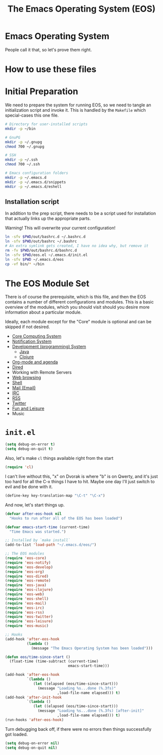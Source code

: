 #+TITLE: The Emacs Operating System (EOS)
#+PROPERTY: header-args:emacs-lisp :tangle yes
#+PROPERTY: header-args:sh :eval no

* Emacs Operating System
People call it that, so let's prove them right.

* How to use these files

* Initial Preparation
We need to prepare the system for running EOS, so we need to tangle an
initialization script and invoke it. This is handled by the =Makefile= which
special-cases this one file.

#+BEGIN_SRC sh :tangle initialize.sh
# Directory for user-installed scripts
mkdir -p ~/bin

# GnuPG
mkdir -p ~/.gnupg
chmod 700 ~/.gnupg

# SSH
mkdir -p ~/.ssh
chmod 700 ~/.ssh

# Emacs configuration folders
mkdir -p ~/.emacs.d
mkdir -p ~/.emacs.d/snippets
mkdir -p ~/.emacs.d/eshell
#+END_SRC

** Installation script
In addition to the prep script, there needs to be a script used for
installation that actually links up the appropriate parts.

Warning! This will overwrite your current configuration!

#+BEGIN_SRC sh :tangle install.sh :eval no
ln -sfv $PWD/out/bashrc.d ~/.bashrc.d
ln -sfv $PWD/out/bashrc ~/.bashrc
# An extra symlink gets created, I have no idea why, but remove it
rm -fv $PWD/out/bashrc.d/bashrc.d
ln -sfv $PWD/eos.el ~/.emacs.d/init.el
ln -sfv $PWD ~/.emacs.d/eos
cp -vf bin/* ~/bin
#+END_SRC

* The EOS Module Set
There is of course the prerequisite, which is this file, and then the EOS
contains a number of different configurations and modules. This is a basic
overview of the modules, which you should visit should you desire more
information about a particular module.

Ideally, each module except for the "Core" module is optional and can be skipped
if not desired.

- [[./eos-core.org][Core Computing System]]
- [[./eos-notify.org][Notification System]]
- [[./eos-develop.org][Development (programming) System]]
  - [[./eos-java.org][Java]]
  - [[./eos-clojure.org][Clojure]]
- [[./eos-org.org][Org-mode and agenda]]
- [[./eos-dired.org][Dired]]
- Working with Remote Servers
- [[./eos-web.org][Web browsing]]
- [[./eos-shell.org][Shell]]
- [[./eos-mail.org][Mail (Email)]]
- [[./eos-irc.org][IRC]]
- [[./eos-rss.org][RSS]]
- [[./eos-twitter.org][Twitter]]
- [[./eos-leisure.org][Fun and Leisure]]
- Music

* =init.el=

#+BEGIN_SRC emacs-lisp
(setq debug-on-error t)
(setq debug-on-quit t)
#+END_SRC

Also, let's make =cl= things available right from the start

#+BEGIN_SRC emacs-lisp
(require 'cl)
#+END_SRC

I can't live without this, "x" on Dvorak is where "b" is on Qwerty, and it's
just too hard for all the C-x things I have to hit. Maybe one day I'll just
switch to evil and be done with it.

#+BEGIN_SRC emacs-lisp
(define-key key-translation-map "\C-t" "\C-x")
#+END_SRC

And now, let's start things up.

#+BEGIN_SRC emacs-lisp
(defvar after-eos-hook nil
  "Hooks to run after all of the EOS has been loaded")

(defvar emacs-start-time (current-time)
  "Time Emacs was started.")

;; Installed by `make install`
(add-to-list 'load-path "~/.emacs.d/eos/")

;; The EOS modules
(require 'eos-core)
(require 'eos-notify)
(require 'eos-develop)
(require 'eos-org)
(require 'eos-dired)
(require 'eos-remote)
(require 'eos-java)
(require 'eos-clojure)
(require 'eos-web)
(require 'eos-shell)
(require 'eos-mail)
(require 'eos-irc)
(require 'eos-rss)
(require 'eos-twitter)
(require 'eos-leisure)
(require 'eos-music)

;; Hooks
(add-hook 'after-eos-hook
          (lambda ()
            (message "The Emacs Operating System has been loaded")))

(defun eos/time-since-start ()
  (float-time (time-subtract (current-time)
                             emacs-start-time)))

(add-hook 'after-eos-hook
          `(lambda ()
             (let ((elapsed (eos/time-since-start)))
               (message "Loading %s...done (%.3fs)"
                        ,load-file-name elapsed))) t)
(add-hook 'after-init-hook
          `(lambda ()
             (let ((elapsed (eos/time-since-start)))
               (message "Loading %s...done (%.3fs) [after-init]"
                        ,load-file-name elapsed))) t)
(run-hooks 'after-eos-hook)
#+END_SRC

Turn debugging back off, if there were no errors then things successfully got loaded.

#+BEGIN_SRC emacs-lisp
(setq debug-on-error nil)
(setq debug-on-quit nil)
#+END_SRC
